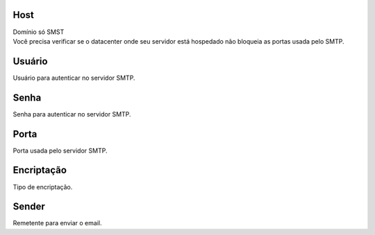
.. _smtps-host:

Host
----

| Domínio só SMST
| Você precisa verificar se o datacenter onde seu servidor está hospedado não bloqueia as portas usada pelo SMTP.




.. _smtps-username:

Usuário
--------

| Usuário para autenticar no servidor SMTP.




.. _smtps-password:

Senha
-----

| Senha para autenticar no servidor SMTP.




.. _smtps-port:

Porta
-----

| Porta usada pelo servidor SMTP.




.. _smtps-encryption:

Encriptação
-------------

| Tipo de encriptação.




.. _smtps-sender:

Sender
------

| Remetente para enviar o email.



